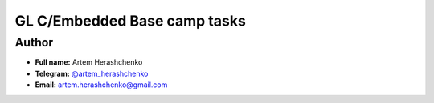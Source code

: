 GL C/Embedded Base camp tasks
=============================

Author
------

* **Full name:** Artem Herashchenko
* **Telegram:** `@artem_herashchenko <https://t.me/artem_herashchenko>`_
* **Email:** artem.herashchenko@gmail.com